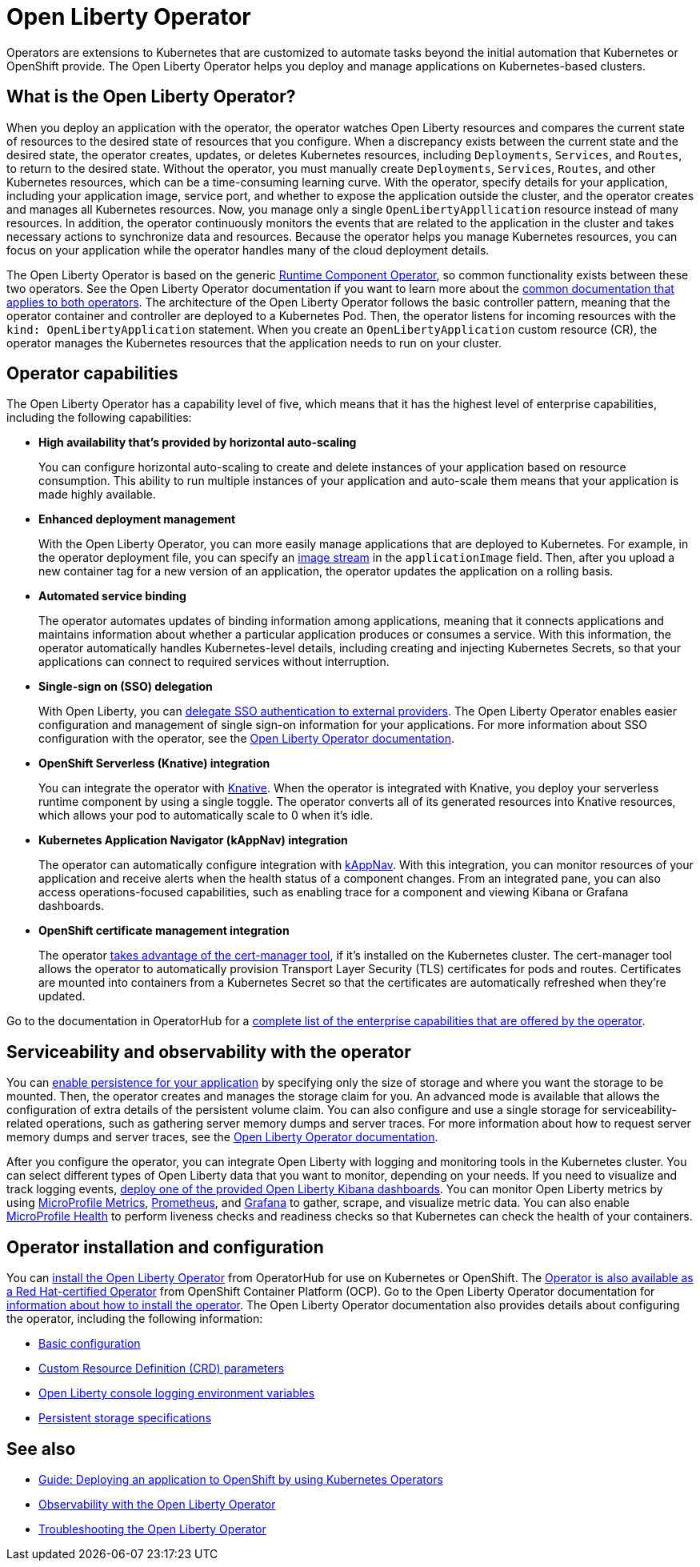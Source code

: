 // Copyright (c) 2020 IBM Corporation and others.
// Licensed under Creative Commons Attribution-NoDerivatives
// 4.0 International (CC BY-ND 4.0)
//   https://creativecommons.org/licenses/by-nd/4.0/
//
// Contributors:
//     IBM Corporation
//
:page-description: The Open Liberty Operator can be used to deploy and manage applications that are running on Open Liberty into Kubernetes clusters.
:seo-title: Open Liberty Operator - OpenLiberty.io
:seo-description: The Open Liberty Operator can be used to deploy and manage applications that are running on Open Liberty into Kubernetes clusters.
:page-layout: general-reference
:page-type: general
= Open Liberty Operator

Operators are extensions to Kubernetes that are customized to automate tasks beyond the initial automation that Kubernetes or OpenShift provide.
The Open Liberty Operator helps you deploy and manage applications on Kubernetes-based clusters.

== What is the Open Liberty Operator?
When you deploy an application with the operator, the operator watches Open Liberty resources and compares the current state of resources to the desired state of resources that you configure.
When a discrepancy exists between the current state and the desired state, the operator creates, updates, or deletes Kubernetes resources, including `Deployments`, `Services`, and `Routes`, to return to the desired state.
Without the operator, you must manually create `Deployments`, `Services`, `Routes`, and other Kubernetes resources, which can be a time-consuming learning curve.
With the operator, specify details for your application, including your application image, service port, and whether to expose the application outside the cluster, and the operator creates and manages all Kubernetes resources.
Now, you manage only a single `OpenLibertyAppllication` resource instead of many resources.
In addition, the operator continuously monitors the events that are related to the application in the cluster and takes necessary actions to synchronize data and resources.
Because the operator helps you manage Kubernetes resources, you can focus on your application while the operator handles many of the cloud deployment details.

The Open Liberty Operator is based on the generic https://operatorhub.io/operator/runtime-component-operator[Runtime Component Operator], so common functionality exists between these two operators.
See the Open Liberty Operator documentation if you want to learn more about the https://github.com/OpenLiberty/open-liberty-operator/blob/master/doc/user-guide.adoc#common-component-documentation[common documentation that applies to both operators].
The architecture of the Open Liberty Operator follows the basic controller pattern, meaning that the operator container and controller are deployed to a Kubernetes Pod.
Then, the operator listens for incoming resources with the `kind: OpenLibertyApplication` statement.
When you create an `OpenLibertyApplication` custom resource (CR), the operator manages the Kubernetes resources that the application needs to run on your cluster.

== Operator capabilities
The Open Liberty Operator has a capability level of five, which means that it has the highest level of enterprise capabilities, including the following capabilities:

* **High availability that's provided by horizontal auto-scaling**
+
You can configure horizontal auto-scaling to create and delete instances of your application based on resource consumption.
This ability to run multiple instances of your application and auto-scale them means that your application is made highly available.

* **Enhanced deployment management**
+
With the Open Liberty Operator, you can more easily manage applications that are deployed to Kubernetes.
For example, in the operator deployment file, you can specify an https://docs.openshift.com/container-platform/3.9/architecture/core_concepts/builds_and_image_streams.html#image-streams[image stream] in the `applicationImage` field.
Then, after you upload a new container tag for a new version of an application, the operator updates the application on a rolling basis.

* **Automated service binding**
+
The operator automates updates of binding information among applications, meaning that it connects applications and maintains information about whether a particular application produces or consumes a service.
With this information, the operator automatically handles Kubernetes-level details, including creating and injecting Kubernetes Secrets, so that your applications can connect to required services without interruption.

* **Single-sign on (SSO) delegation**
+
With Open Liberty, you can xref:single-sign-on.adoc[delegate SSO authentication to external providers].
The Open Liberty Operator enables easier configuration and management of single sign-on information for your applications.
For more information about SSO configuration with the operator, see the https://github.com/OpenLiberty/open-liberty-operator/blob/master/doc/user-guide.adoc#single-sign-on-sso[Open Liberty Operator documentation].

* **OpenShift Serverless (Knative) integration**
+
You can integrate the operator with https://www.openshift.com/learn/topics/serverless[Knative].
When the operator is integrated with Knative, you deploy your serverless runtime component by using a single toggle.
The operator converts all of its generated resources into Knative resources, which allows your pod to automatically scale to 0 when it's idle.

* **Kubernetes Application Navigator (kAppNav) integration**
+
The operator can automatically configure integration with https://kappnav.io/[kAppNav].
With this integration, you can monitor resources of your application and receive alerts when the health status of a component changes.
From an integrated pane, you can also access operations-focused capabilities, such as enabling trace for a component and viewing Kibana or Grafana dashboards.

* **OpenShift certificate management integration**
+
The operator https://cert-manager.io/[takes advantage of the cert-manager tool], if it's installed on the Kubernetes cluster.
The cert-manager tool allows the operator to automatically provision Transport Layer Security (TLS) certificates for pods and routes.
Certificates are mounted into containers from a Kubernetes Secret so that the certificates are automatically refreshed when they're updated.

Go to the documentation in OperatorHub for a https://operatorhub.io/operator/open-liberty[complete list of the enterprise capabilities that are offered by the operator].

== Serviceability and observability with the operator
You can https://github.com/application-stacks/runtime-component-operator/blob/master/doc/user-guide.adoc#Persistence[enable persistence for your application] by specifying only the size of storage and where you want the storage to be mounted.
Then, the operator creates and manages the storage claim for you.
An advanced mode is available that allows the configuration of extra details of the persistent volume claim.
You can also configure and use a single storage for serviceability-related operations, such as gathering server memory dumps and server traces.
For more information about how to request server memory dumps and server traces, see the https://github.com/OpenLiberty/open-liberty-operator/blob/master/doc/user-guide.adoc#day-2-operations[Open Liberty Operator documentation].

After you configure the operator, you can integrate Open Liberty with logging and monitoring tools in the Kubernetes cluster.
You can select different types of Open Liberty data that you want to monitor, depending on your needs.
If you need to visualize and track logging events, https://github.com/OpenLiberty/open-liberty-operator/blob/master/doc/observability-deployment-rhocp4.2-4.5.adoc#how-to-deploy-kibana-dashboards-to-monitor-open-liberty-logging-events[deploy one of the provided Open Liberty Kibana dashboards].
You can monitor Open Liberty metrics by using https://github.com/OpenLiberty/open-liberty-operator/blob/master/doc/observability-deployment-rhocp4.2-4.5.adoc#microprofile-metrics[MicroProfile Metrics], https://github.com/OpenLiberty/open-liberty-operator/blob/master/doc/observability-deployment-rhocp4.2-4.5.adoc#enabling-prometheus-to-scrape-data[Prometheus], and https://github.com/OpenLiberty/open-liberty-operator/blob/master/doc/observability-deployment-rhocp4.2-4.5.adoc#visualizing-your-data-with-grafana[Grafana] to gather, scrape, and visualize metric data.
You can also enable https://github.com/OpenLiberty/open-liberty-operator/blob/master/doc/observability-deployment-rhocp4.2-4.5.adoc#how-to-use-health-info-with-service-orchestrator[MicroProfile Health] to perform liveness checks and readiness checks so that Kubernetes can check the health of your containers.


== Operator installation and configuration
You can https://operatorhub.io/operator/open-liberty[install the Open Liberty Operator] from OperatorHub for use on Kubernetes or OpenShift.
The https://access.redhat.com/containers/#/registry.connect.redhat.com/ibm/open-liberty-operator[Operator is also available as a Red Hat-certified Operator] from OpenShift Container Platform (OCP).
Go to the Open Liberty Operator documentation for https://github.com/OpenLiberty/open-liberty-operator/blob/master/doc/user-guide.adoc#operator-installation[information about how to install the operator].
The Open Liberty Operator documentation also provides details about configuring the operator, including the following information:

* https://github.com/OpenLiberty/open-liberty-operator/blob/master/doc/user-guide.adoc#basic-usage[Basic configuration]

* https://github.com/OpenLiberty/open-liberty-operator/blob/master/doc/user-guide.adoc#custom-resource-definition-crd[Custom Resource Definition (CRD) parameters]

* https://github.com/OpenLiberty/open-liberty-operator/blob/master/doc/user-guide.adoc#open-liberty-environment-variables[Open Liberty console logging environment variables]

* https://github.com/OpenLiberty/open-liberty-operator/blob/master/doc/user-guide.adoc#storage-for-serviceability[Persistent storage specifications]

== See also

* link:/guides/cloud-openshift-operator.html[Guide: Deploying an application to OpenShift by using Kubernetes Operators]
* https://github.com/OpenLiberty/open-liberty-operator/blob/master/doc/observability-deployment-rhocp4.2-4.5.adoc[Observability with the Open Liberty Operator]
* https://github.com/OpenLiberty/open-liberty-operator/blob/master/doc/troubleshooting.adoc[Troubleshooting the Open Liberty Operator]
